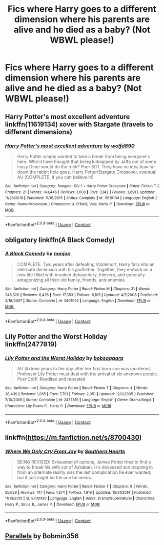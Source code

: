 #+TITLE: Fics where Harry goes to a different dimension where his parents are alive and he died as a baby? (Not WBWL please!)

* Fics where Harry goes to a different dimension where his parents are alive and he died as a baby? (Not WBWL please!)
:PROPERTIES:
:Author: CyberWolfWrites
:Score: 19
:DateUnix: 1602549164.0
:DateShort: 2020-Oct-13
:FlairText: Request
:END:

** Harry Potter's most excellent adventure linkffn(11619134) xover with Stargate (travels to different dimensions)
:PROPERTIES:
:Author: Jahvazi
:Score: 6
:DateUnix: 1602562031.0
:DateShort: 2020-Oct-13
:END:

*** [[https://www.fanfiction.net/s/11619134/1/][*/Harry Potter's most excellent adventure/*]] by [[https://www.fanfiction.net/u/4666366/wolfd890][/wolfd890/]]

#+begin_quote
  Harry Potter simply wanted to take a break from being everyone's hero. Who'd have thought that being kidnapped by Jaffa out of some lousy Diner would do the trick? Poor SG1. They have no idea how far down the rabbit hole goes. Harry Potter/Stargate Crossover, eventual AU (COMPLETE, if you can believe it!)
#+end_quote

^{/Site/:} ^{fanfiction.net} ^{*|*} ^{/Category/:} ^{Stargate:} ^{SG-1} ^{+} ^{Harry} ^{Potter} ^{Crossover} ^{*|*} ^{/Rated/:} ^{Fiction} ^{T} ^{*|*} ^{/Chapters/:} ^{21} ^{*|*} ^{/Words/:} ^{143,446} ^{*|*} ^{/Reviews/:} ^{1,000} ^{*|*} ^{/Favs/:} ^{3,142} ^{*|*} ^{/Follows/:} ^{3,691} ^{*|*} ^{/Updated/:} ^{11/28/2019} ^{*|*} ^{/Published/:} ^{11/16/2015} ^{*|*} ^{/Status/:} ^{Complete} ^{*|*} ^{/id/:} ^{11619134} ^{*|*} ^{/Language/:} ^{English} ^{*|*} ^{/Genre/:} ^{Humor/Adventure} ^{*|*} ^{/Characters/:} ^{J.} ^{O'Neill,} ^{Vala,} ^{Harry} ^{P.} ^{*|*} ^{/Download/:} ^{[[http://www.ff2ebook.com/old/ffn-bot/index.php?id=11619134&source=ff&filetype=epub][EPUB]]} ^{or} ^{[[http://www.ff2ebook.com/old/ffn-bot/index.php?id=11619134&source=ff&filetype=mobi][MOBI]]}

--------------

*FanfictionBot*^{2.0.0-beta} | [[https://github.com/FanfictionBot/reddit-ffn-bot/wiki/Usage][Usage]] | [[https://www.reddit.com/message/compose?to=tusing][Contact]]
:PROPERTIES:
:Author: FanfictionBot
:Score: 4
:DateUnix: 1602562047.0
:DateShort: 2020-Oct-13
:END:


** obligatory linkffn(A Black Comedy)
:PROPERTIES:
:Author: Thane-of-Hyrule
:Score: 9
:DateUnix: 1602553412.0
:DateShort: 2020-Oct-13
:END:

*** [[https://www.fanfiction.net/s/3401052/1/][*/A Black Comedy/*]] by [[https://www.fanfiction.net/u/649528/nonjon][/nonjon/]]

#+begin_quote
  COMPLETE. Two years after defeating Voldemort, Harry falls into an alternate dimension with his godfather. Together, they embark on a new life filled with drunken debauchery, thievery, and generally antagonizing all their old family, friends, and enemies.
#+end_quote

^{/Site/:} ^{fanfiction.net} ^{*|*} ^{/Category/:} ^{Harry} ^{Potter} ^{*|*} ^{/Rated/:} ^{Fiction} ^{M} ^{*|*} ^{/Chapters/:} ^{31} ^{*|*} ^{/Words/:} ^{246,320} ^{*|*} ^{/Reviews/:} ^{6,426} ^{*|*} ^{/Favs/:} ^{17,353} ^{*|*} ^{/Follows/:} ^{6,105} ^{*|*} ^{/Updated/:} ^{4/7/2008} ^{*|*} ^{/Published/:} ^{2/18/2007} ^{*|*} ^{/Status/:} ^{Complete} ^{*|*} ^{/id/:} ^{3401052} ^{*|*} ^{/Language/:} ^{English} ^{*|*} ^{/Download/:} ^{[[http://www.ff2ebook.com/old/ffn-bot/index.php?id=3401052&source=ff&filetype=epub][EPUB]]} ^{or} ^{[[http://www.ff2ebook.com/old/ffn-bot/index.php?id=3401052&source=ff&filetype=mobi][MOBI]]}

--------------

*FanfictionBot*^{2.0.0-beta} | [[https://github.com/FanfictionBot/reddit-ffn-bot/wiki/Usage][Usage]] | [[https://www.reddit.com/message/compose?to=tusing][Contact]]
:PROPERTIES:
:Author: FanfictionBot
:Score: 5
:DateUnix: 1602553435.0
:DateShort: 2020-Oct-13
:END:


** Lily Potter and the Worst Holiday linkffn(2477819)
:PROPERTIES:
:Author: streakermaximus
:Score: 7
:DateUnix: 1602555442.0
:DateShort: 2020-Oct-13
:END:

*** [[https://www.fanfiction.net/s/2477819/1/][*/Lily Potter and the Worst Holiday/*]] by [[https://www.fanfiction.net/u/728312/bobsaqqara][/bobsaqqara/]]

#+begin_quote
  AU Sixteen years to the day after her first born son was murdered, Professor Lily Potter must deal with the arrival of six unknown people. Post OotP. Reedited and reposted
#+end_quote

^{/Site/:} ^{fanfiction.net} ^{*|*} ^{/Category/:} ^{Harry} ^{Potter} ^{*|*} ^{/Rated/:} ^{Fiction} ^{T} ^{*|*} ^{/Chapters/:} ^{4} ^{*|*} ^{/Words/:} ^{28,439} ^{*|*} ^{/Reviews/:} ^{1,065} ^{*|*} ^{/Favs/:} ^{7,791} ^{*|*} ^{/Follows/:} ^{2,051} ^{*|*} ^{/Updated/:} ^{12/2/2005} ^{*|*} ^{/Published/:} ^{7/10/2005} ^{*|*} ^{/Status/:} ^{Complete} ^{*|*} ^{/id/:} ^{2477819} ^{*|*} ^{/Language/:} ^{English} ^{*|*} ^{/Genre/:} ^{Drama/Angst} ^{*|*} ^{/Characters/:} ^{Lily} ^{Evans} ^{P.,} ^{Harry} ^{P.} ^{*|*} ^{/Download/:} ^{[[http://www.ff2ebook.com/old/ffn-bot/index.php?id=2477819&source=ff&filetype=epub][EPUB]]} ^{or} ^{[[http://www.ff2ebook.com/old/ffn-bot/index.php?id=2477819&source=ff&filetype=mobi][MOBI]]}

--------------

*FanfictionBot*^{2.0.0-beta} | [[https://github.com/FanfictionBot/reddit-ffn-bot/wiki/Usage][Usage]] | [[https://www.reddit.com/message/compose?to=tusing][Contact]]
:PROPERTIES:
:Author: FanfictionBot
:Score: 5
:DateUnix: 1602555459.0
:DateShort: 2020-Oct-13
:END:


** linkffn([[https://m.fanfiction.net/s/8700430]])
:PROPERTIES:
:Author: Llolola
:Score: 2
:DateUnix: 1602625329.0
:DateShort: 2020-Oct-14
:END:

*** [[https://www.fanfiction.net/s/8700430/1/][*/Where We Only Cry From Joy/*]] by [[https://www.fanfiction.net/u/1926836/Southern-Hearts][/Southern Hearts/]]

#+begin_quote
  BEING REVISED! Exhausted of options, James Potter tries to find a way to break his wife out of Azkaban. His deceased son popping in from an alternate reality was the last complication he ever wanted, but it just might be the one he needs.
#+end_quote

^{/Site/:} ^{fanfiction.net} ^{*|*} ^{/Category/:} ^{Harry} ^{Potter} ^{*|*} ^{/Rated/:} ^{Fiction} ^{T} ^{*|*} ^{/Chapters/:} ^{8} ^{*|*} ^{/Words/:} ^{55,626} ^{*|*} ^{/Reviews/:} ^{417} ^{*|*} ^{/Favs/:} ^{1,274} ^{*|*} ^{/Follows/:} ^{1,919} ^{*|*} ^{/Updated/:} ^{10/31/2014} ^{*|*} ^{/Published/:} ^{11/13/2012} ^{*|*} ^{/id/:} ^{8700430} ^{*|*} ^{/Language/:} ^{English} ^{*|*} ^{/Genre/:} ^{Drama/Supernatural} ^{*|*} ^{/Characters/:} ^{Harry} ^{P.,} ^{Sirius} ^{B.,} ^{James} ^{P.} ^{*|*} ^{/Download/:} ^{[[http://www.ff2ebook.com/old/ffn-bot/index.php?id=8700430&source=ff&filetype=epub][EPUB]]} ^{or} ^{[[http://www.ff2ebook.com/old/ffn-bot/index.php?id=8700430&source=ff&filetype=mobi][MOBI]]}

--------------

*FanfictionBot*^{2.0.0-beta} | [[https://github.com/FanfictionBot/reddit-ffn-bot/wiki/Usage][Usage]] | [[https://www.reddit.com/message/compose?to=tusing][Contact]]
:PROPERTIES:
:Author: FanfictionBot
:Score: 2
:DateUnix: 1602625350.0
:DateShort: 2020-Oct-14
:END:


** [[https://www.fanfiction.net/s/3150414/1/Parallels][Parallels]] by Bobmin356
:PROPERTIES:
:Author: MerlinRebornCh2
:Score: 3
:DateUnix: 1602565677.0
:DateShort: 2020-Oct-13
:END:
